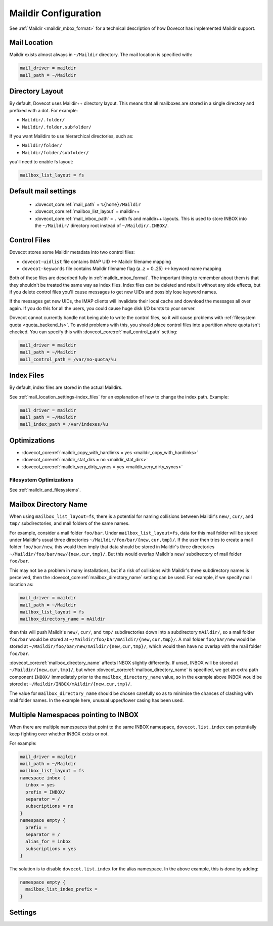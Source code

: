 .. _maildir_settings:

=====================
Maildir Configuration
=====================

See :ref:`Maildir <maildir_mbox_format>` for a technical description of how
Dovecot has implemented Maildir support.

Mail Location
^^^^^^^^^^^^^

Maildir exists almost always in ``~/Maildir`` directory. The mail location is
specified with:

.. code-block:: none

  mail_driver = maildir
  mail_path = ~/Maildir

Directory Layout
^^^^^^^^^^^^^^^^

By default, Dovecot uses Maildir++ directory layout. This means that all
mailboxes are stored in a single directory and prefixed with a dot. For
example:

* ``Maildir/.folder/``
* ``Maildir/.folder.subfolder/``

If you want Maildirs to use hierarchical directories, such as:

* ``Maildir/folder/``
* ``Maildir/folder/subfolder/``

you'll need to enable fs layout:

.. code-block:: none

  mailbox_list_layout = fs

Default mail settings
^^^^^^^^^^^^^^^^^^^^^

 * :dovecot_core:ref:`mail_path` = ``%{home}/Maildir``
 * :dovecot_core:ref:`mailbox_list_layout` = maildir++
 * :dovecot_core:ref:`mail_inbox_path` = ``.`` with fs and maildir++ layouts.
   This is used to store INBOX into the ``~/Maildir/`` directory root instead
   of ``~/Maildir/.INBOX/``.
 
 
.. _maildir_settings_control_files:

Control Files
^^^^^^^^^^^^^

Dovecot stores some Maildir metadata into two control files:

* ``dovecot-uidlist`` file contains IMAP UID <-> Maildir filename mapping
* ``dovecot-keywords`` file contains Maildir filename flag (a..z = 0..25) <->
  keyword name mapping

Both of these files are described fully in :ref:`maildir_mbox_format`. The
important thing to remember about them is that they shouldn't be treated the
same way as index files. Index files can be deleted and rebuilt without any
side effects, but if you delete control files you'll cause messages to get
new UIDs and possibly lose keyword names.

If the messages get new UIDs, the IMAP clients will invalidate their local
cache and download the messages all over again. If you do this for all the
users, you could cause huge disk I/O bursts to your server.

Dovecot cannot currently handle not being able to write the control files, so
it will cause problems with :ref:`filesystem quota <quota_backend_fs>`. To
avoid problems with this,
you should place control files into a partition where quota isn't checked. You
can specify this with :dovecot_core:ref:`mail_control_path` setting:

.. code-block:: none

  mail_driver = maildir
  mail_path = ~/Maildir
  mail_control_path = /var/no-quota/%u

Index Files
^^^^^^^^^^^

By default, index files are stored in the actual Maildirs.

See :ref:`mail_location_settings-index_files` for an explanation of how to
change the index path. Example:

.. code-block:: none

  mail_driver = maildir
  mail_path = ~/Maildir
  mail_index_path = /var/indexes/%u

Optimizations
^^^^^^^^^^^^^

* :dovecot_core:ref:`maildir_copy_with_hardlinks = yes <maildir_copy_with_hardlinks>`
* :dovecot_core:ref:`maildir_stat_dirs = no <maildir_stat_dirs>`
* :dovecot_core:ref:`maildir_very_dirty_syncs = yes <maildir_very_dirty_syncs>`

Filesystem Optimizations
------------------------

See :ref:`maildir_and_filesystems`.

Mailbox Directory Name
^^^^^^^^^^^^^^^^^^^^^^

When using ``mailbox_list_layout=fs``, there is a potential for naming collisions between
Maildir's ``new/``, ``cur/``, and ``tmp/`` subdirectories, and mail folders
of the same names.

For example, consider a mail folder ``foo/bar``. Under ``mailbox_list_layout=fs``, data
for this mail folder will be stored under Maildir's usual three directories
``~/Maildir/foo/bar/{new,cur,tmp}/``. If the user then tries to create a mail
folder ``foo/bar/new``, this would then imply that data should be stored in
Maildir's three directories ``~/Maildir/foo/bar/new/{new,cur,tmp}/``. But
this would overlap Maildir's ``new/`` subdirectory of mail folder ``foo/bar``.

This may not be a problem in many installations, but if a risk of collisions
with Maildir's three subdirectory names is perceived, then the
:dovecot_core:ref:`mailbox_directory_name` setting can be used. For example,
if we specify mail location as:

.. code-block:: none

  mail_driver = maildir
  mail_path = ~/Maildir
  mailbox_list_layout = fs
  mailbox_directory_name = mAildir

then this will push Maildir's ``new/``, ``cur/``, and ``tmp/`` subdirectories
down into a subdirectory ``mAildir/``, so a mail folder ``foo/bar`` would be
stored at ``~/Maildir/foo/bar/mAildir/{new,cur,tmp}/``. A mail folder
``foo/bar/new`` would be stored at
``~/Maildir/foo/bar/new/mAildir/{new,cur,tmp}/``, which would then have no
overlap with the mail folder ``foo/bar``.

:dovecot_core:ref:`mailbox_directory_name` affects INBOX slightly differently.
If unset, INBOX will be stored at ``~/Maildir/{new,cur,tmp}/``, but when
:dovecot_core:ref:`mailbox_directory_name` is specified, we get an extra path
component ``INBOX/`` immediately prior to the
``mailbox_directory_name`` value, so in the example above INBOX would be stored at
``~/Maildir/INBOX/mAildir/{new,cur,tmp}/``.

The value for ``mailbox_directory_name`` should be chosen carefully so as to
minimise the chances of clashing with mail folder names. In the example here,
unusual upper/lower casing has been used.

Multiple Namespaces pointing to INBOX
^^^^^^^^^^^^^^^^^^^^^^^^^^^^^^^^^^^^^

When there are multiple namespaces that point to the same INBOX namespace,
``dovecot.list.index`` can potentially keep fighting over whether INBOX exists
or not.

For example:

.. code-block:: none

  mail_driver = maildir
  mail_path = ~/Maildir
  mailbox_list_layout = fs
  namespace inbox {
    inbox = yes
    prefix = INBOX/
    separator = /
    subscriptions = no
  }
  namespace empty {
    prefix =
    separator = /
    alias_for = inbox
    subscriptions = yes
  }

The solution is to disable ``dovecot.list.index`` for the alias namespace. In
the above example, this is done by adding:

.. code-block:: none

  namespace empty {
    mailbox_list_index_prefix =
  }

Settings
^^^^^^^^

.. dovecot_core:setting:: maildir_broken_filename_sizes
   :default: no
   :values: @boolean

   If enabled, do not obtain a mail message's physical size from the
   ``S=<size>`` data in the Maildir filename except when recalculating the
   Maildir++ quota.


.. dovecot_core:setting:: maildir_copy_with_hardlinks
   :default: yes
   :values: @boolean

   If enabled, copying of a message is done with hard links whenever possible.

   This makes the performance much better, and it's unlikely to have any side
   effects. The only reason to disable this is if you're using a filesystem
   where hard links are slow (e.g. HFS+).


.. dovecot_core:setting:: maildir_empty_new
   :default: no
   :values: @boolean

   Should mail messages always be moved from the ``new/`` directory to
   ``cur/``, even when the ``\Recent`` flags aren't being reset?


.. dovecot_core:setting:: maildir_stat_dirs
   :default: no
   :values: @boolean

   If enabled, don't include non-directory files in a LIST response that begin with a
   dot.  Thus, if disabled, Dovecot assumes that all the files beginning with
   a dot in the Maildir are Maildirs.

   You shouldn't have any non-directory files beginning with a dot in the
   Maildirs, but if you do you may need to set this to ``yes``, in which case
   Dovecot needs to ``stat()`` each directory entry, which degrades the
   performance. Some filesystems (e.g. ext4) provide the directory/non-directory status
   for free without having to ``stat()``. In those filesystems this setting is
   ignored.


.. dovecot_core:setting:: maildir_very_dirty_syncs
   :default: no
   :values: @boolean

   If enabled (``yes``), Dovecot is assumed to be the only MUA that accesses
   Maildir directly, so the ``cur/`` directory is scanned only when its mtime
   changes unexpectedly or when the mail cannot otherwise be found.

   If enabled and another process (or a Dovecot process which doesn't update
   index files) does changes to ``cur/`` while the mailbox is simultaneously
   being modified by Dovecot, Dovecot may not notice those external changes.
   It is still safe to deliver new mails to ``new/`` using non-Dovecot
   software (except with :dovecot_core:ref:`mailbox_list_index` = ``yes``,
   changes aren't noticed outside INBOX).
